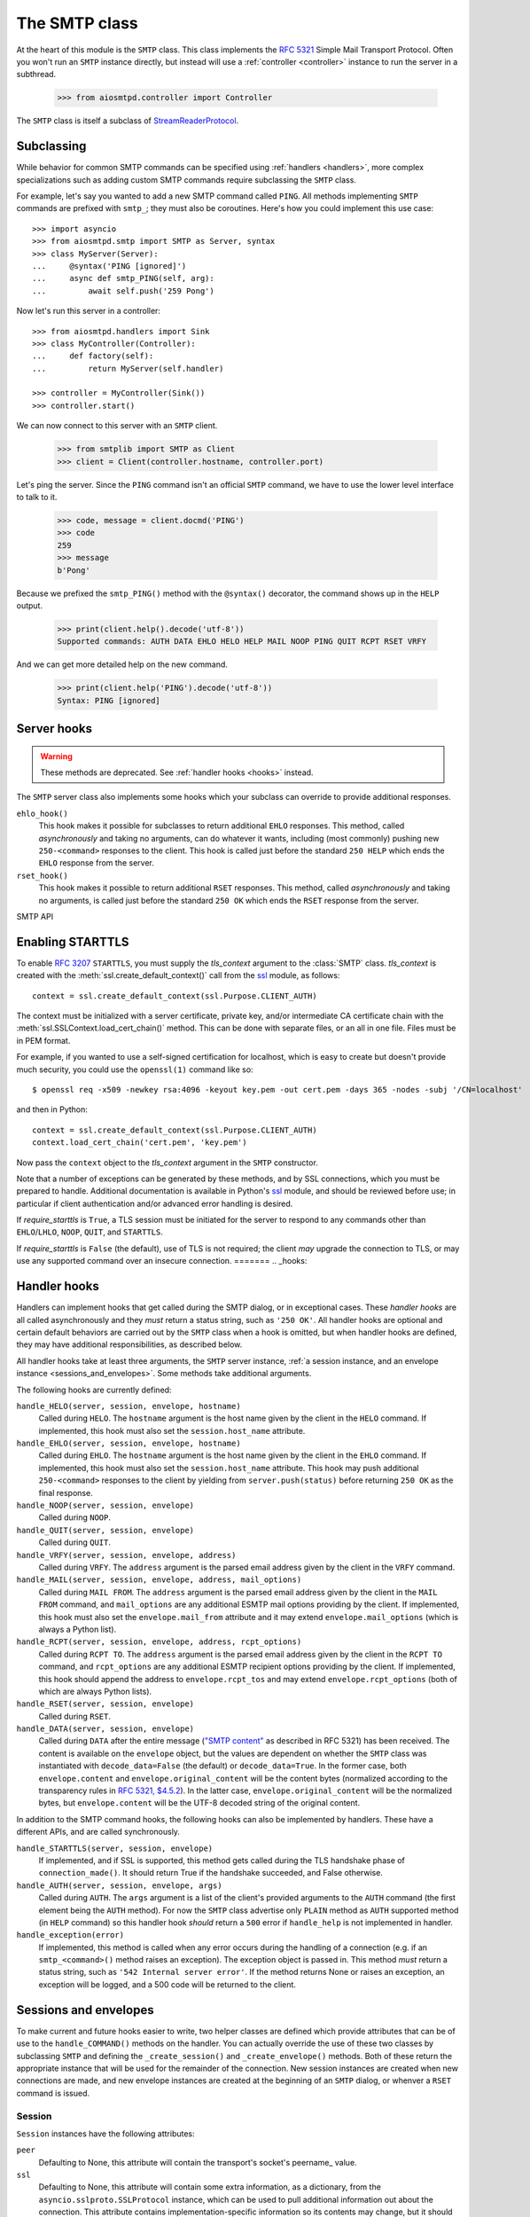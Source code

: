 .. _smtp:

================
 The SMTP class
================

At the heart of this module is the ``SMTP`` class.  This class implements the
`RFC 5321 <http://www.faqs.org/rfcs/rfc5321.html>`_ Simple Mail Transport
Protocol.  Often you won't run an ``SMTP`` instance directly, but instead will
use a :ref:`controller <controller>` instance to run the server in a subthread.

    >>> from aiosmtpd.controller import Controller

The ``SMTP`` class is itself a subclass of StreamReaderProtocol_.


.. _subclass:

Subclassing
===========

While behavior for common SMTP commands can be specified using :ref:`handlers
<handlers>`, more complex specializations such as adding custom SMTP commands
require subclassing the ``SMTP`` class.

For example, let's say you wanted to add a new SMTP command called ``PING``.
All methods implementing ``SMTP`` commands are prefixed with ``smtp_``; they
must also be coroutines.  Here's how you could implement this use case::

    >>> import asyncio
    >>> from aiosmtpd.smtp import SMTP as Server, syntax
    >>> class MyServer(Server):
    ...     @syntax('PING [ignored]')
    ...     async def smtp_PING(self, arg):
    ...         await self.push('259 Pong')

Now let's run this server in a controller::

    >>> from aiosmtpd.handlers import Sink
    >>> class MyController(Controller):
    ...     def factory(self):
    ...         return MyServer(self.handler)

    >>> controller = MyController(Sink())
    >>> controller.start()

..
    >>> # Arrange for the controller to be stopped at the end of this doctest.
    >>> ignore = resources.callback(controller.stop)

We can now connect to this server with an ``SMTP`` client.

    >>> from smtplib import SMTP as Client
    >>> client = Client(controller.hostname, controller.port)

Let's ping the server.  Since the ``PING`` command isn't an official ``SMTP``
command, we have to use the lower level interface to talk to it.

    >>> code, message = client.docmd('PING')
    >>> code
    259
    >>> message
    b'Pong'

Because we prefixed the ``smtp_PING()`` method with the ``@syntax()``
decorator, the command shows up in the ``HELP`` output.

    >>> print(client.help().decode('utf-8'))
    Supported commands: AUTH DATA EHLO HELO HELP MAIL NOOP PING QUIT RCPT RSET VRFY

And we can get more detailed help on the new command.

    >>> print(client.help('PING').decode('utf-8'))
    Syntax: PING [ignored]


Server hooks
============

.. warning:: These methods are deprecated.  See :ref:`handler hooks <hooks>`
             instead.

The ``SMTP`` server class also implements some hooks which your subclass can
override to provide additional responses.

``ehlo_hook()``
    This hook makes it possible for subclasses to return additional ``EHLO``
    responses.  This method, called *asynchronously* and taking no arguments,
    can do whatever it wants, including (most commonly) pushing new
    ``250-<command>`` responses to the client.  This hook is called just
    before the standard ``250 HELP`` which ends the ``EHLO`` response from the
    server.

``rset_hook()``
    This hook makes it possible to return additional ``RSET`` responses.  This
    method, called *asynchronously* and taking no arguments, is called just
    before the standard ``250 OK`` which ends the ``RSET`` response from the
    server.


SMTP API

.. class:: SMTP(handler, *, data_size_limit=33554432, enable_SMTPUTF8=False, decode_data=False, hostname=None, ident=None, tls_context=None, require_starttls=False, timeout=300, loop=None)

   *handler* is an instance of a :ref:`handler <handlers>` class.

   *data_size_limit* is the limit in number of bytes that is accepted for
   client SMTP commands.  It is returned to ESMTP clients in the ``250-SIZE``
   response.  The default is 33554432.

   *enable_SMTPUTF8* is a flag that when True causes the ESMTP ``SMTPUTF8``
   option to be returned to the client, and allows for UTF-8 content to be
   accepted.  The default is False.

   *decode_data* is a flag that when True, attempts to decode byte content in
   the ``DATA`` command, assigning the string value to the :ref:`envelope's
   <sessions_and_envelopes>` ``content`` attribute.  The default is False.

   *hostname* is the first part of the string returned in the ``220`` greeting
   response given to clients when they first connect to the server.  If not given,
   the system's fully-qualified domain name is used.

   *ident* is the second part of the string returned in the ``220`` greeting
   response that identifies the software name and version of the SMTP server
   to the client. If not given, a default Python SMTP ident is used.

   *tls_context* and *require_starttls*.  The ``STARTTLS`` option of ESMTP
   (and LMTP), defined in `RFC 3207`_, provides for secure connections to the
   server. For this option to be available, *tls_context* must be supplied,
   and *require_starttls* should be ``True``.  See :ref:`tls` for a more in
   depth discussion on enabling ``STARTTLS``.

   *timeout* is the number of seconds to wait between valid SMTP commands.
   After this time the connection will be closed by the server.  The default
   is 300 seconds, as per `RFC 2821`_.

   *loop* is the asyncio event loop to use.  If not given,
   :meth:`asyncio.new_event_loop()` is called to create the event loop.

   .. attribute:: event_handler

      The *handler* instance passed into the constructor.

   .. attribute:: data_size_limit

      The value of the *data_size_limit* argument passed into the constructor.

   .. attribute:: enable_SMTPUTF8

      The value of the *enable_SMTPUTF8* argument passed into the constructor.

   .. attribute:: hostname

      The ``220`` greeting hostname.  This will either be the value of the
      *hostname* argument passed into the constructor, or the system's fully
      qualified host name.

   .. attribute:: tls_context

      The value of the *tls_context* argument passed into the constructor.

   .. attribute:: require_starttls

      True if both the *tls_context* argument to the constructor was given
      **and** the *require_starttls* flag was True.

   .. attribute:: session

      The active :ref:`session <sessions_and_envelopes>` object, if there is
      one, otherwise None.

   .. attribute:: envelope

      The active :ref:`envelope <sessions_and_envelopes>` object, if there is
      one, otherwise None.

   .. attribute:: transport

      The active `asyncio transport`_ if there is one, otherwise None.

   .. attribute:: loop

      The event loop being used.  This will either be the given *loop*
      argument, or the new event loop that was created.

   .. method:: _create_session()

      A method subclasses can override to return custom ``Session`` instances.

   .. method:: _create_envelope()

      A method subclasses can override to return custom ``Envelope`` instances.

   .. method:: push(status)

      The method that subclasses and handlers should use to return statuses to
      SMTP clients.  This is a coroutine.  *status* can be a bytes object, but
      for convenience it is more likely to be a string.  If it's a string, it
      must be ASCII, unless *enable_SMTPUTF8* is True in which case it will be
      encoded as UTF-8.

   .. method:: smtp_<COMMAND>(arg)

      Coroutine methods implementing the SMTP protocol commands.  For example,
      ``smtp_HELO()`` implements the SMTP ``HELO`` command.  Subclasses can
      override these, or add new command methods to implement custom
      extensions to the SMTP protocol.  *arg* is the rest of the SMTP command
      given by the client, or None if nothing but the command was given.


.. _tls:

Enabling STARTTLS
=================

To enable `RFC 3207`_ ``STARTTLS``, you must supply the *tls_context* argument
to the :class:`SMTP` class.  *tls_context* is created with the
:meth:`ssl.create_default_context()` call from the ssl_ module, as follows::

    context = ssl.create_default_context(ssl.Purpose.CLIENT_AUTH)

The context must be initialized with a server certificate, private key, and/or
intermediate CA certificate chain with the
:meth:`ssl.SSLContext.load_cert_chain()` method.  This can be done with
separate files, or an all in one file.  Files must be in PEM format.

For example, if you wanted to use a self-signed certification for localhost,
which is easy to create but doesn't provide much security, you could use the
``openssl(1)`` command like so::

    $ openssl req -x509 -newkey rsa:4096 -keyout key.pem -out cert.pem -days 365 -nodes -subj '/CN=localhost'

and then in Python::

    context = ssl.create_default_context(ssl.Purpose.CLIENT_AUTH)
    context.load_cert_chain('cert.pem', 'key.pem')

Now pass the ``context`` object to the *tls_context* argument in the ``SMTP``
constructor.

Note that a number of exceptions can be generated by these methods, and by SSL
connections, which you must be prepared to handle.  Additional documentation
is available in Python's ssl_ module, and should be reviewed before use; in
particular if client authentication and/or advanced error handling is desired.

If *require_starttls* is ``True``, a TLS session must be initiated for the
server to respond to any commands other than ``EHLO``/``LHLO``, ``NOOP``,
``QUIT``, and ``STARTTLS``.

If *require_starttls* is ``False`` (the default), use of TLS is not required;
the client *may* upgrade the connection to TLS, or may use any supported
command over an insecure connection.
=======
.. _hooks:

Handler hooks
=============

Handlers can implement hooks that get called during the SMTP dialog, or in
exceptional cases.  These *handler hooks* are all called asynchronously and
they *must* return a status string, such as ``'250 OK'``.  All handler hooks
are optional and certain default behaviors are carried out by the ``SMTP``
class when a hook is omitted, but when handler hooks are defined, they may
have additional responsibilities, as described below.

All handler hooks take at least three arguments, the ``SMTP`` server instance,
:ref:`a session instance, and an envelope instance <sessions_and_envelopes>`.
Some methods take additional arguments.

The following hooks are currently defined:

``handle_HELO(server, session, envelope, hostname)``
    Called during ``HELO``.  The ``hostname`` argument is the host name given
    by the client in the ``HELO`` command.  If implemented, this hook must
    also set the ``session.host_name`` attribute.

``handle_EHLO(server, session, envelope, hostname)``
    Called during ``EHLO``.  The ``hostname`` argument is the host name given
    by the client in the ``EHLO`` command.  If implemented, this hook must
    also set the ``session.host_name`` attribute.  This hook may push
    additional ``250-<command>`` responses to the client by yielding from
    ``server.push(status)`` before returning ``250 OK`` as the final response.

``handle_NOOP(server, session, envelope)``
    Called during ``NOOP``.

``handle_QUIT(server, session, envelope)``
    Called during ``QUIT``.

``handle_VRFY(server, session, envelope, address)``
    Called during ``VRFY``.  The ``address`` argument is the parsed email
    address given by the client in the ``VRFY`` command.

``handle_MAIL(server, session, envelope, address, mail_options)``
    Called during ``MAIL FROM``.  The ``address`` argument is the parsed email
    address given by the client in the ``MAIL FROM`` command, and
    ``mail_options`` are any additional ESMTP mail options providing by the
    client.  If implemented, this hook must also set the
    ``envelope.mail_from`` attribute and it may extend
    ``envelope.mail_options`` (which is always a Python list).

``handle_RCPT(server, session, envelope, address, rcpt_options)``
    Called during ``RCPT TO``.  The ``address`` argument is the parsed email
    address given by the client in the ``RCPT TO`` command, and
    ``rcpt_options`` are any additional ESMTP recipient options providing by
    the client.  If implemented, this hook should append the address to
    ``envelope.rcpt_tos`` and may extend ``envelope.rcpt_options`` (both of
    which are always Python lists).

``handle_RSET(server, session, envelope)``
    Called during ``RSET``.

``handle_DATA(server, session, envelope)``
    Called during ``DATA`` after the entire message (`"SMTP content"
    <https://tools.ietf.org/html/rfc5321#section-2.3.9>`_ as described in
    RFC 5321) has been received.  The content is available on the ``envelope``
    object, but the values are dependent on whether the ``SMTP`` class was
    instantiated with ``decode_data=False`` (the default) or
    ``decode_data=True``.  In the former case, both ``envelope.content`` and
    ``envelope.original_content`` will be the content bytes (normalized
    according to the transparency rules in `RFC 5321, $4.5.2
    <https://tools.ietf.org/html/rfc5321#section-4.5.2>`_).  In the latter
    case, ``envelope.original_content`` will be the normalized bytes, but
    ``envelope.content`` will be the UTF-8 decoded string of the original
    content.

In addition to the SMTP command hooks, the following hooks can also be
implemented by handlers.  These have a different APIs, and are called
synchronously.

``handle_STARTTLS(server, session, envelope)``
    If implemented, and if SSL is supported, this method gets called
    during the TLS handshake phase of ``connection_made()``.  It should return
    True if the handshake succeeded, and False otherwise.

``handle_AUTH(server, session, envelope, args)``
    Called during ``AUTH``. The ``args`` argument is a list of the client's
    provided arguments to the ``AUTH`` command (the first element being the
    ``AUTH`` method). For now the ``SMTP`` class advertise only ``PLAIN`` method
    as ``AUTH`` supported method (in ``HELP`` command) so this handler hook 
    *should* return a ``500`` error if ``handle_help`` is not implemented in
    handler.

``handle_exception(error)``
    If implemented, this method is called when any error occurs during the
    handling of a connection (e.g. if an ``smtp_<command>()`` method raises an
    exception).  The exception object is passed in.  This method *must* return
    a status string, such as ``'542 Internal server error'``.  If the method
    returns None or raises an exception, an exception will be logged, and a 500
    code will be returned to the client.


.. _sessions_and_envelopes:

Sessions and envelopes
======================

To make current and future hooks easier to write, two helper classes are
defined which provide attributes that can be of use to the
``handle_COMMAND()`` methods on the handler.  You can actually override the
use of these two classes by subclassing ``SMTP`` and defining the
``_create_session()`` and ``_create_envelope()`` methods.  Both of these
return the appropriate instance that will be used for the remainder of the
connection.  New session instances are created when new connections are made,
and new envelope instances are created at the beginning of an ``SMTP`` dialog,
or whenver a ``RSET`` command is issued.


Session
-------

``Session`` instances have the following attributes:

``peer``
    Defaulting to None, this attribute will contain the transport's socket's
    peername_ value.

``ssl``
    Defaulting to None, this attribute will contain some extra information,
    as a dictionary, from the ``asyncio.sslproto.SSLProtocol`` instance, which
    can be used to pull additional information out about the connection.  This
    attribute contains implementation-specific information so its contents may
    change, but it should roughly correspond to the information available
    `through this method`_.

``host_name``
    Defaulting to None, this attribute will contain the host name argument as
    seen by the ``HELO`` or ``EHLO`` command.

``extended_smtp``
    Defaulting to False, this flag will be True when the ``EHLO`` greeting
    was seen, indicating ESMTP_.

``loop``
    This is the asyncio event loop instance.


Envelope
--------

``Envelope`` instances have the following attributes:

``mail_from``
    Defaulting to None, this attribute holds the email address given in the
    ``MAIL FROM`` command.

``mail_options``
    Defaulting to None, this attribute contains a list of any ESMTP mail
    options provided by the client, such as those passed in by `the smtplib
    client`_.

``content``
    Defaulting to None, this attribute will contain the contents of the
    message as provided by the ``DATA`` command.  If the ``decode_data``
    parameter to the ``SMTP`` constructor was True (it defaults to False),
    then this attribute will contain the UTF-8 decoded string, otherwise it
    will contain the raw bytes.

``original_content``
    Defaulting to None, this attribute will contain the contents of the
    message as provided by the ``DATA`` command.  Unlike the ``content``
    attribute, this attribute will always contain the raw bytes.

``rcpt_tos``
    Defaulting to the empty list, this attribute will contain a list of the
    email addresses provided in the ``RCPT TO`` command.

``rcpt_options``
    Defaulting to the empty list, this attribute will contain the list of any
    recipient options provided by the client, such as those passed in by `the
    smtplib client`_.

If *tls_context* is not supplied, the ``STARTTLS`` option will not be
advertised, and the ``STARTTLS`` command will not be accepted.
*require_starttls* is meaningless in this case, and should be set to
``False``.

.. _StreamReaderProtocol: https://docs.python.org/3/library/asyncio-stream.html#streamreaderprotocol
.. _`RFC 3207`: http://www.faqs.org/rfcs/rfc3207.html
.. _`RFC 2821`: https://www.ietf.org/rfc/rfc2821.txt
.. _`asyncio transport`: https://docs.python.org/3/library/asyncio-protocol.html#asyncio-transport
.. _ssl: https://docs.python.org/3/library/ssl.html

